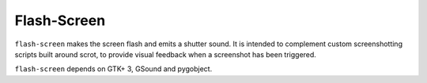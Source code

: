 Flash-Screen
============

``flash-screen`` makes the screen flash and emits a shutter sound. It
is intended to complement custom screenshotting scripts built around
scrot, to provide visual feedback when a screenshot has been
triggered.

.. scrot: https://github.com/resurrecting-open-source-projects/scrot

``flash-screen`` depends on GTK+ 3, GSound and pygobject.
